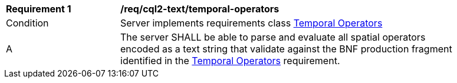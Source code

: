 [[req_cql2-text_temporal-operators]] 
[width="90%",cols="2,6a"]
|===
^|*Requirement {counter:req-id}* |*/req/cql2-text/temporal-operators* 
^|Condition |Server implements requirements class <<rc_temporal-operators,Temporal Operators>>
^|A |The server SHALL be able to parse and evaluate all spatial operators encoded as a text string that validate against the BNF production fragment identified in the <<req_temporal-operators,Temporal Operators>> requirement.
|===
